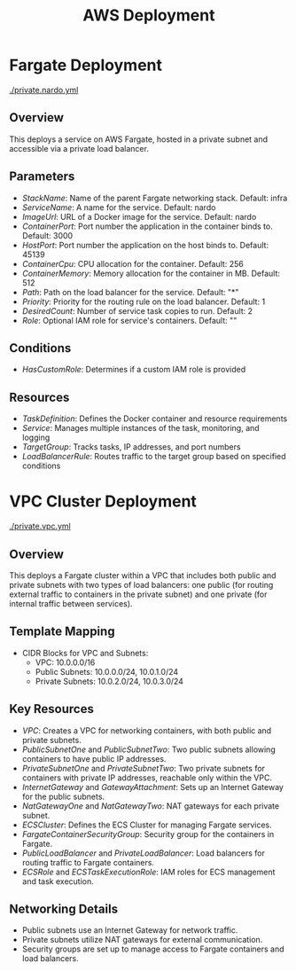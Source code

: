 #+TITLE: AWS Deployment

* Fargate Deployment
[[./private.nardo.yml]]

** Overview
This deploys a service on AWS Fargate, hosted in a private subnet and accessible via a private load balancer.

** Parameters
- /StackName/: Name of the parent Fargate networking stack. Default: infra
- /ServiceName/: A name for the service. Default: nardo
- /ImageUrl/: URL of a Docker image for the service. Default: nardo
- /ContainerPort/: Port number the application in the container binds to. Default: 3000
- /HostPort/: Port number the application on the host binds to. Default: 45139
- /ContainerCpu/: CPU allocation for the container. Default: 256
- /ContainerMemory/: Memory allocation for the container in MB. Default: 512
- /Path/: Path on the load balancer for the service. Default: "*"
- /Priority/: Priority for the routing rule on the load balancer. Default: 1
- /DesiredCount/: Number of service task copies to run. Default: 2
- /Role/: Optional IAM role for service's containers. Default: ""

** Conditions
- /HasCustomRole/: Determines if a custom IAM role is provided

** Resources
- /TaskDefinition/: Defines the Docker container and resource requirements
- /Service/: Manages multiple instances of the task, monitoring, and logging
- /TargetGroup/: Tracks tasks, IP addresses, and port numbers
- /LoadBalancerRule/: Routes traffic to the target group based on specified conditions

* VPC Cluster Deployment
[[./private.vpc.yml]]

** Overview
 This deploys a Fargate cluster within a VPC that includes both public and private subnets with two types of load balancers: one public (for routing external traffic to containers in the private subnet) and one private (for internal traffic between services).

** Template Mapping
- CIDR Blocks for VPC and Subnets:
  + VPC: 10.0.0.0/16
  + Public Subnets: 10.0.0.0/24, 10.0.1.0/24
  + Private Subnets: 10.0.2.0/24, 10.0.3.0/24

** Key Resources
- /VPC/: Creates a VPC for networking containers, with both public and private subnets.
- /PublicSubnetOne/ and /PublicSubnetTwo/: Two public subnets allowing containers to have public IP addresses.
- /PrivateSubnetOne/ and /PrivateSubnetTwo/: Two private subnets for containers with private IP addresses, reachable only within the VPC.
- /InternetGateway/ and /GatewayAttachment/: Sets up an Internet Gateway for the public subnets.
- /NatGatewayOne/ and /NatGatewayTwo/: NAT gateways for each private subnet.
- /ECSCluster/: Defines the ECS Cluster for managing Fargate services.
- /FargateContainerSecurityGroup/: Security group for the containers in Fargate.
- /PublicLoadBalancer/ and /PrivateLoadBalancer/: Load balancers for routing traffic to Fargate containers.
- /ECSRole/ and /ECSTaskExecutionRole/: IAM roles for ECS management and task execution.

** Networking Details
- Public subnets use an Internet Gateway for network traffic.
- Private subnets utilize NAT gateways for external communication.
- Security groups are set up to manage access to Fargate containers and load balancers.
